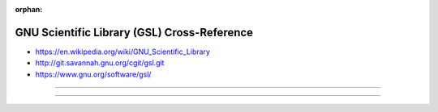 :orphan:

.. index:: GNU Scientific Library (GSL)
.. index:: GSL
.. highlight:: c

********************************************
GNU Scientific Library (GSL) Cross-Reference
********************************************

.. todo:: To be written.

- https://en.wikipedia.org/wiki/GNU_Scientific_Library
- http://git.savannah.gnu.org/cgit/gsl.git
- https://www.gnu.org/software/gsl/

----

.. only:: html

   .. contents::
      :local:
      :backlinks: entry
      :depth: 2

----
